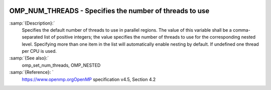   .. _omp_num_threads:

OMP_NUM_THREADS - Specifies the number of threads to use
********************************************************

.. index:: Environment Variable

.. index:: Implementation specific setting

:samp:`{Description}:`
  Specifies the default number of threads to use in parallel regions.  The 
  value of this variable shall be a comma-separated list of positive integers;
  the value specifies the number of threads to use for the corresponding nested
  level.  Specifying more than one item in the list will automatically enable
  nesting by default.  If undefined one thread per CPU is used.

:samp:`{See also}:`
  omp_set_num_threads, OMP_NESTED

:samp:`{Reference}: `
  https://www.openmp.orgOpenMP specification v4.5, Section 4.2

